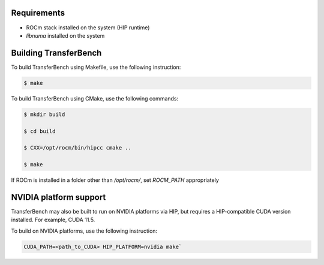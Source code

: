.. meta::
  :description: TransferBench documentation 
  :keywords: TransferBench, API, ROCm, HIP

-------------
Requirements
-------------

* ROCm stack installed on the system (HIP runtime)
* `libnuma` installed on the system

--------------------------
Building TransferBench
--------------------------

To build TransferBench using Makefile, use the following instruction:

.. code-block:: bash

            $ make

To build TransferBench using CMake, use the following commands:

.. code-block:: bash

                $ mkdir build
    
                $ cd build
    
                $ CXX=/opt/rocm/bin/hipcc cmake ..
    
                $ make

If ROCm is installed in a folder other than `/opt/rocm/`, set `ROCM_PATH` appropriately

--------------------------
NVIDIA platform support
--------------------------

TransferBench may also be built to run on NVIDIA platforms via HIP, but requires a HIP-compatible CUDA version installed. For example, CUDA 11.5.

To build on NVIDIA platforms, use the following instruction:

.. code-block:: bash
    
             CUDA_PATH=<path_to_CUDA> HIP_PLATFORM=nvidia make`

